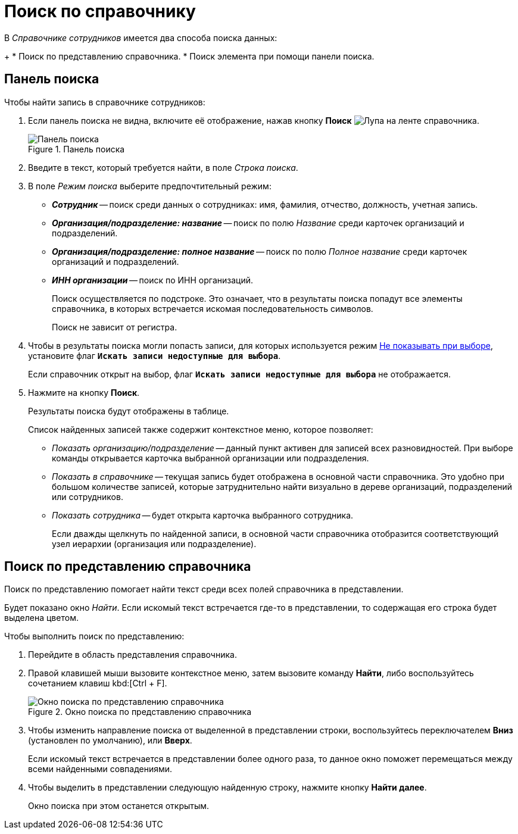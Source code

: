 = Поиск по справочнику

.В _Справочнике сотрудников_ имеется два способа поиска данных:
+
* Поиск по представлению справочника.
* Поиск элемента при помощи панели поиска.

[#search-panel]
== Панель поиска

.Чтобы найти запись в справочнике сотрудников:
. Если панель поиска не видна, включите её отображение, нажав кнопку *Поиск* image:ROOT:buttons/magn-glass.png[Лупа] на ленте справочника.
+
.Панель поиска
image::ROOT:staff-search-panel.png[Панель поиска]
+
. Введите в текст, который требуется найти, в поле _Строка поиска_.
. В поле _Режим поиска_ выберите предпочтительный режим:
+
* *_Сотрудник_* -- поиск среди данных о сотрудниках: имя, фамилия, отчество, должность, учетная запись.
* *_Организация/подразделение: название_* -- поиск по полю _Название_ среди карточек организаций и подразделений.
* *_Организация/подразделение: полное название_* -- поиск по полю _Полное название_ среди карточек организаций и подразделений.
* *_ИНН организации_* -- поиск по ИНН организаций.
+
Поиск осуществляется по подстроке. Это означает, что в результаты поиска попадут все элементы справочника, в которых встречается искомая последовательность символов.
+
Поиск не зависит от регистра.
+
. Чтобы в результаты поиска могли попасть записи, для которых используется режим xref:staff:availability.adoc[Не показывать при выборе], установите флаг `*Искать записи недоступные для выбора*`.
+
Если справочник открыт на выбор, флаг `*Искать записи недоступные для выбора*` не отображается.
+
. Нажмите на кнопку *Поиск*.
+
Результаты поиска будут отображены в таблице.
+
.Список найденных записей также содержит контекстное меню, которое позволяет:
* _Показать организацию/подразделение_ -- данный пункт активен для записей всех разновидностей. При выборе команды открывается карточка выбранной организации или подразделения.
* _Показать в справочнике_ -- текущая запись будет отображена в основной части справочника. Это удобно при большом количестве записей, которые затруднительно найти визуально в дереве организаций, подразделений или сотрудников.
* _Показать сотрудника_ -- будет открыта карточка выбранного сотрудника.
+
Если дважды щелкнуть по найденной записи, в основной части справочника отобразится соответствующий узел иерархии (организация или подразделение).

[#view-serach]
== Поиск по представлению справочника

Поиск по представлению помогает найти текст среди всех полей справочника в представлении.

Будет показано окно _Найти_. Если искомый текст встречается где-то в представлении, то содержащая его строка будет выделена цветом.

.Чтобы выполнить поиск по представлению:
. Перейдите в область представления справочника.
. Правой клавишей мыши вызовите контекстное меню, затем вызовите команду *Найти*, либо воспользуйтесь сочетанием клавиш kbd:[Ctrl + F].
+
.Окно поиска по представлению справочника
image::ROOT:staff-search-view.png[Окно поиска по представлению справочника]
+
. Чтобы изменить направление поиска от выделенной в представлении строки, воспользуйтесь переключателем *Вниз* (установлен по умолчанию), или *Вверх*.
+
Если искомый текст встречается в представлении более одного раза, то данное окно поможет перемещаться между всеми найденными совпадениями.
+
. Чтобы выделить в представлении следующую найденную строку, нажмите кнопку *Найти далее*.
+
Окно поиска при этом останется открытым.
